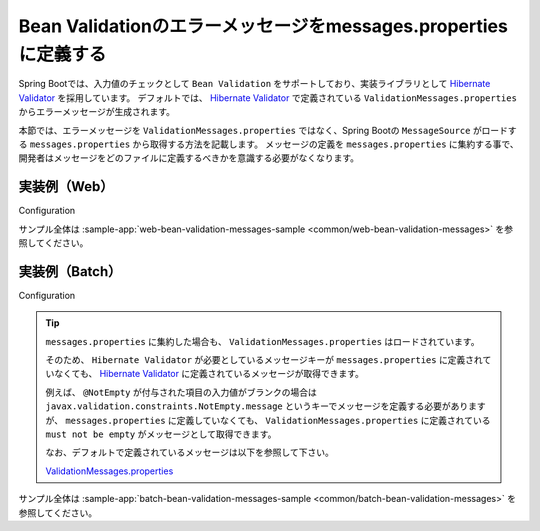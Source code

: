 Bean Validationのエラーメッセージをmessages.propertiesに定義する
====================================================================================================

Spring Bootでは、入力値のチェックとして ``Bean Validation`` をサポートしており、実装ライブラリとして `Hibernate Validator <https://docs.jboss.org/hibernate/stable/validator/reference/en-US/html_single/>`_ を採用しています。
デフォルトでは、 `Hibernate Validator <https://docs.jboss.org/hibernate/stable/validator/reference/en-US/html_single/>`_ で定義されている ``ValidationMessages.properties`` からエラーメッセージが生成されます。

本節では、エラーメッセージを ``ValidationMessages.properties`` ではなく、Spring Bootの ``MessageSource`` がロードする ``messages.properties`` から取得する方法を記載します。
メッセージの定義を ``messages.properties`` に集約する事で、開発者はメッセージをどのファイルに定義するべきかを意識する必要がなくなります。

実装例（Web）
-----------------------------------------------

Configuration
  .. literalinclude:: ../../../samples/common/web-bean-validation-messages/src/main/java/keel/config/MessageConfig.java
     :language: java
     :start-after: example-start
     :end-before: example-end

サンプル全体は :sample-app:`web-bean-validation-messages-sample <common/web-bean-validation-messages>` を参照してください。

実装例（Batch）
-----------------------------------------------

Configuration
  .. literalinclude:: ../../../samples/common/batch-bean-validation-messages/src/main/java/keel/config/BatchConfig.java
     :language: java
     :start-after: example-start
     :end-before: example-end

.. tip::

  ``messages.properties`` に集約した場合も、 ``ValidationMessages.properties`` はロードされています。

  そのため、 ``Hibernate Validator`` が必要としているメッセージキーが ``messages.properties`` に定義されていなくても、
  `Hibernate Validator <https://docs.jboss.org/hibernate/stable/validator/reference/en-US/html_single/>`_ に定義されているメッセージが取得できます。

  例えば、 ``@NotEmpty`` が付与された項目の入力値がブランクの場合は ``javax.validation.constraints.NotEmpty.message`` というキーでメッセージを定義する必要がありますが、
  ``messages.properties`` に定義していなくても、 ``ValidationMessages.properties`` に定義されている ``must not be empty`` がメッセージとして取得できます。

  なお、デフォルトで定義されているメッセージは以下を参照して下さい。

  ValidationMessages.properties_

  .. _ValidationMessages.properties: https://github.com/hibernate/hibernate-validator/blob/master/engine/src/main/resources/org/hibernate/validator/ValidationMessages.properties

サンプル全体は :sample-app:`batch-bean-validation-messages-sample <common/batch-bean-validation-messages>` を参照してください。
